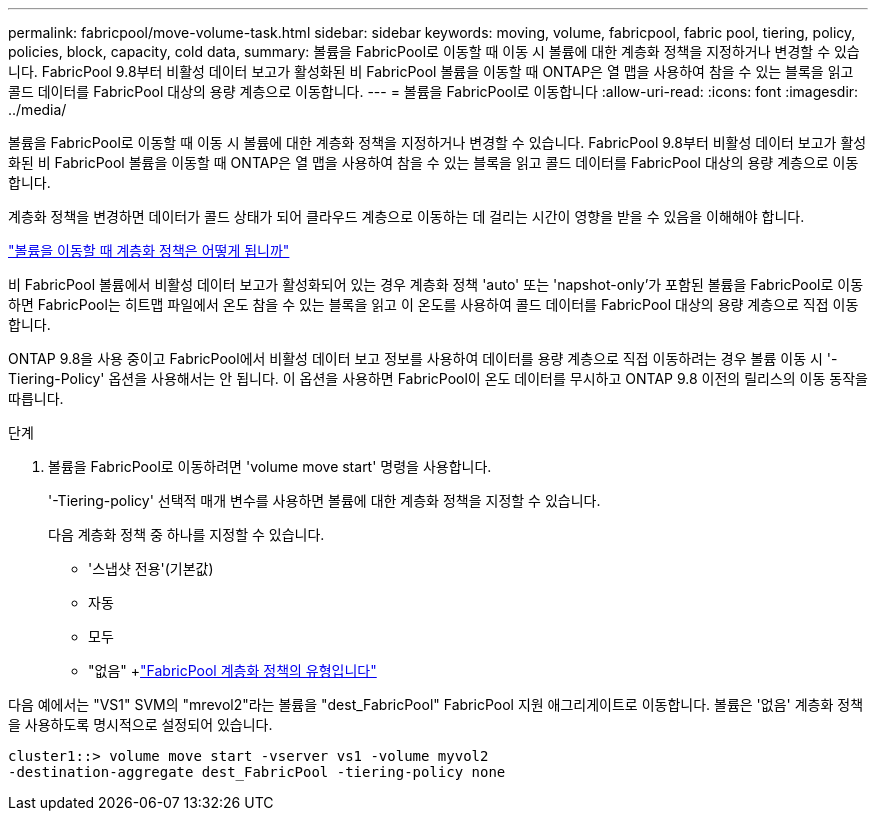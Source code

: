 ---
permalink: fabricpool/move-volume-task.html 
sidebar: sidebar 
keywords: moving, volume, fabricpool, fabric pool, tiering, policy, policies, block, capacity, cold data, 
summary: 볼륨을 FabricPool로 이동할 때 이동 시 볼륨에 대한 계층화 정책을 지정하거나 변경할 수 있습니다. FabricPool 9.8부터 비활성 데이터 보고가 활성화된 비 FabricPool 볼륨을 이동할 때 ONTAP은 열 맵을 사용하여 참을 수 있는 블록을 읽고 콜드 데이터를 FabricPool 대상의 용량 계층으로 이동합니다. 
---
= 볼륨을 FabricPool로 이동합니다
:allow-uri-read: 
:icons: font
:imagesdir: ../media/


[role="lead"]
볼륨을 FabricPool로 이동할 때 이동 시 볼륨에 대한 계층화 정책을 지정하거나 변경할 수 있습니다. FabricPool 9.8부터 비활성 데이터 보고가 활성화된 비 FabricPool 볼륨을 이동할 때 ONTAP은 열 맵을 사용하여 참을 수 있는 블록을 읽고 콜드 데이터를 FabricPool 대상의 용량 계층으로 이동합니다.

계층화 정책을 변경하면 데이터가 콜드 상태가 되어 클라우드 계층으로 이동하는 데 걸리는 시간이 영향을 받을 수 있음을 이해해야 합니다.

link:tiering-policies-concept.html#what-happens-to-the-tiering-policy-when-you-move-a-volume["볼륨을 이동할 때 계층화 정책은 어떻게 됩니까"]

비 FabricPool 볼륨에서 비활성 데이터 보고가 활성화되어 있는 경우 계층화 정책 'auto' 또는 'napshot-only'가 포함된 볼륨을 FabricPool로 이동하면 FabricPool는 히트맵 파일에서 온도 참을 수 있는 블록을 읽고 이 온도를 사용하여 콜드 데이터를 FabricPool 대상의 용량 계층으로 직접 이동합니다.

ONTAP 9.8을 사용 중이고 FabricPool에서 비활성 데이터 보고 정보를 사용하여 데이터를 용량 계층으로 직접 이동하려는 경우 볼륨 이동 시 '-Tiering-Policy' 옵션을 사용해서는 안 됩니다. 이 옵션을 사용하면 FabricPool이 온도 데이터를 무시하고 ONTAP 9.8 이전의 릴리스의 이동 동작을 따릅니다.

.단계
. 볼륨을 FabricPool로 이동하려면 'volume move start' 명령을 사용합니다.
+
'-Tiering-policy' 선택적 매개 변수를 사용하면 볼륨에 대한 계층화 정책을 지정할 수 있습니다.

+
다음 계층화 정책 중 하나를 지정할 수 있습니다.

+
** '스냅샷 전용'(기본값)
** 자동
** 모두
** "없음" +link:tiering-policies-concept.html#types-of-fabricpool-tiering-policies["FabricPool 계층화 정책의 유형입니다"]




다음 예에서는 "VS1" SVM의 "mrevol2"라는 볼륨을 "dest_FabricPool" FabricPool 지원 애그리게이트로 이동합니다. 볼륨은 '없음' 계층화 정책을 사용하도록 명시적으로 설정되어 있습니다.

[listing]
----
cluster1::> volume move start -vserver vs1 -volume myvol2
-destination-aggregate dest_FabricPool -tiering-policy none
----